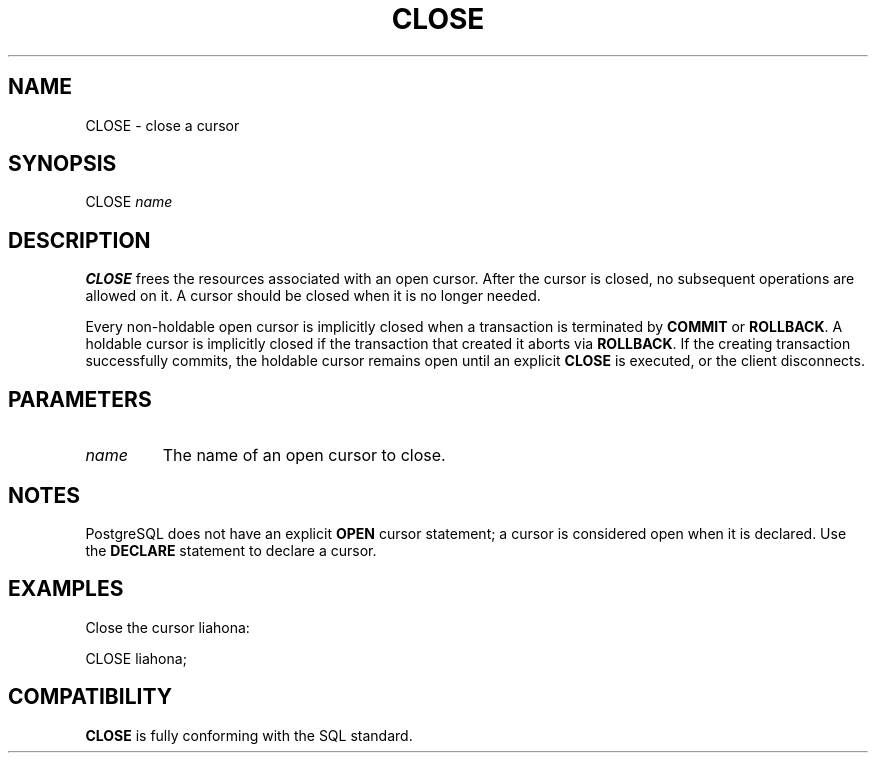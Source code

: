 .\\" auto-generated by docbook2man-spec $Revision: 1.1 $
.TH "CLOSE" "7" "2003-11-02" "SQL - Language Statements" "SQL Commands"
.SH NAME
CLOSE \- close a cursor

.SH SYNOPSIS
.sp
.nf
CLOSE \fIname\fR
.sp
.fi
.SH "DESCRIPTION"
.PP
\fBCLOSE\fR frees the resources associated with an open cursor.
After the cursor is closed, no subsequent operations
are allowed on it. A cursor should be closed when it is
no longer needed.
.PP
Every non-holdable open cursor is implicitly closed when a
transaction is terminated by \fBCOMMIT\fR or
\fBROLLBACK\fR. A holdable cursor is implicitly
closed if the transaction that created it aborts via
\fBROLLBACK\fR. If the creating transaction successfully
commits, the holdable
cursor remains open until an explicit \fBCLOSE\fR is
executed, or the client disconnects.
.SH "PARAMETERS"
.TP
\fB\fIname\fB\fR
The name of an open cursor to close.
.SH "NOTES"
.PP
PostgreSQL does not have an explicit
\fBOPEN\fR cursor statement; a cursor is considered
open when it is declared. Use the \fBDECLARE\fR
statement to declare a cursor.
.SH "EXAMPLES"
.PP
Close the cursor liahona:
.sp
.nf
CLOSE liahona;
.sp
.fi
.SH "COMPATIBILITY"
.PP
\fBCLOSE\fR is fully conforming with the SQL standard.
